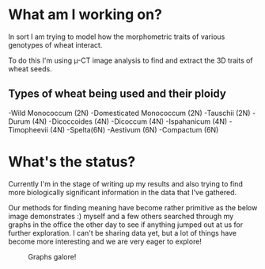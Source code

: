 #+BEGIN_COMMENT
.. title: Dissertation Update
.. slug: dissertation-update
.. date: 2018-04-07 23:25:53 UTC+01:00
.. tags: research, dissertation
.. category: research
.. link:
.. description:
.. type: text
#+END_COMMENT


* What am I working on?
In sort I am trying to model how the morphometric traits of various genotypes of wheat interact.

To do this I'm using \micro-CT image analysis to find and extract the 3D traits of wheat seeds.

** Types of wheat being used and their ploidy

-Wild Monococcum (2N)
-Domesticated Monococcum (2N)
-Tauschii (2N)
-Durum (4N)
-Dicoccoides (4N)
-Dicoccum (4N)
-Ispahanicum (4N)
-Timopheevii (4N)
-Spelta(6N)
-Aestivum (6N)
-Compactum (6N)

* What's the status?

Currently I'm in the stage of writing up my results and also trying to find more biologically significant information
in the data that I've gathered.

Our methods for finding meaning have become rather primitive as the below image demonstrates :) myself and a few others searched
through my graphs in the office the other day to see if anything jumped out at us for further exploration. I can't be sharing data yet, but a lot of things have become more interesting and we are very eager to explore!

#+CAPTION: Graphs galore!
#+LABEL: fig:graphs
#+name: fig:graphs
#+attr_html: :width 800px
[[img-url:/images/floor.jpg]]
